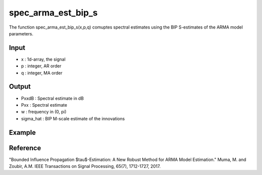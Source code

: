 spec_arma_est_bip_s
===================

The function spec_arma_est_bip_s(x,p,q) comuptes spectral estimates using the BIP S-estimates of the
ARMA model parameters.

Input
^^^^

* x	: 1d-array, the signal
* p	: integer, AR order
* q	: integer, MA order

Output
^^^^

* PxxdB		: Spectral estimate in dB
* Pxx		: Spectral estimate
* w		: frequency in (0, pi)
* sigma_hat	: BIP M-scale estimate of the innovations

Example
^^^^

.. code-block:: python

Reference
^^^^

"Bounded Influence Propagation $\tau$-Estimation: A New Robust Method for ARMA Model Estimation." 
Muma, M. and Zoubir, A.M.
IEEE Transactions on Signal Processing, 65(7), 1712-1727, 2017.

